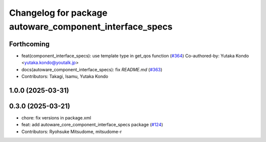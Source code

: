 ^^^^^^^^^^^^^^^^^^^^^^^^^^^^^^^^^^^^^^^^^^^^^^^^^^^^^^^^
Changelog for package autoware_component_interface_specs
^^^^^^^^^^^^^^^^^^^^^^^^^^^^^^^^^^^^^^^^^^^^^^^^^^^^^^^^

Forthcoming
-----------
* feat(component_interface_specs): use template type in get_qos function (`#364 <https://github.com/youtalk/autoware_core/issues/364>`_)
  Co-authored-by: Yutaka Kondo <yutaka.kondo@youtalk.jp>
* docs(autoware_component_interface_specs): fix `README.md` (`#363 <https://github.com/youtalk/autoware_core/issues/363>`_)
* Contributors: Takagi, Isamu, Yutaka Kondo

1.0.0 (2025-03-31)
------------------

0.3.0 (2025-03-21)
------------------
* chore: fix versions in package.xml
* feat: add autoware_core_component_interface_specs package (`#124 <https://github.com/autowarefoundation/autoware.core/issues/124>`_)
* Contributors: Ryohsuke Mitsudome, mitsudome-r

